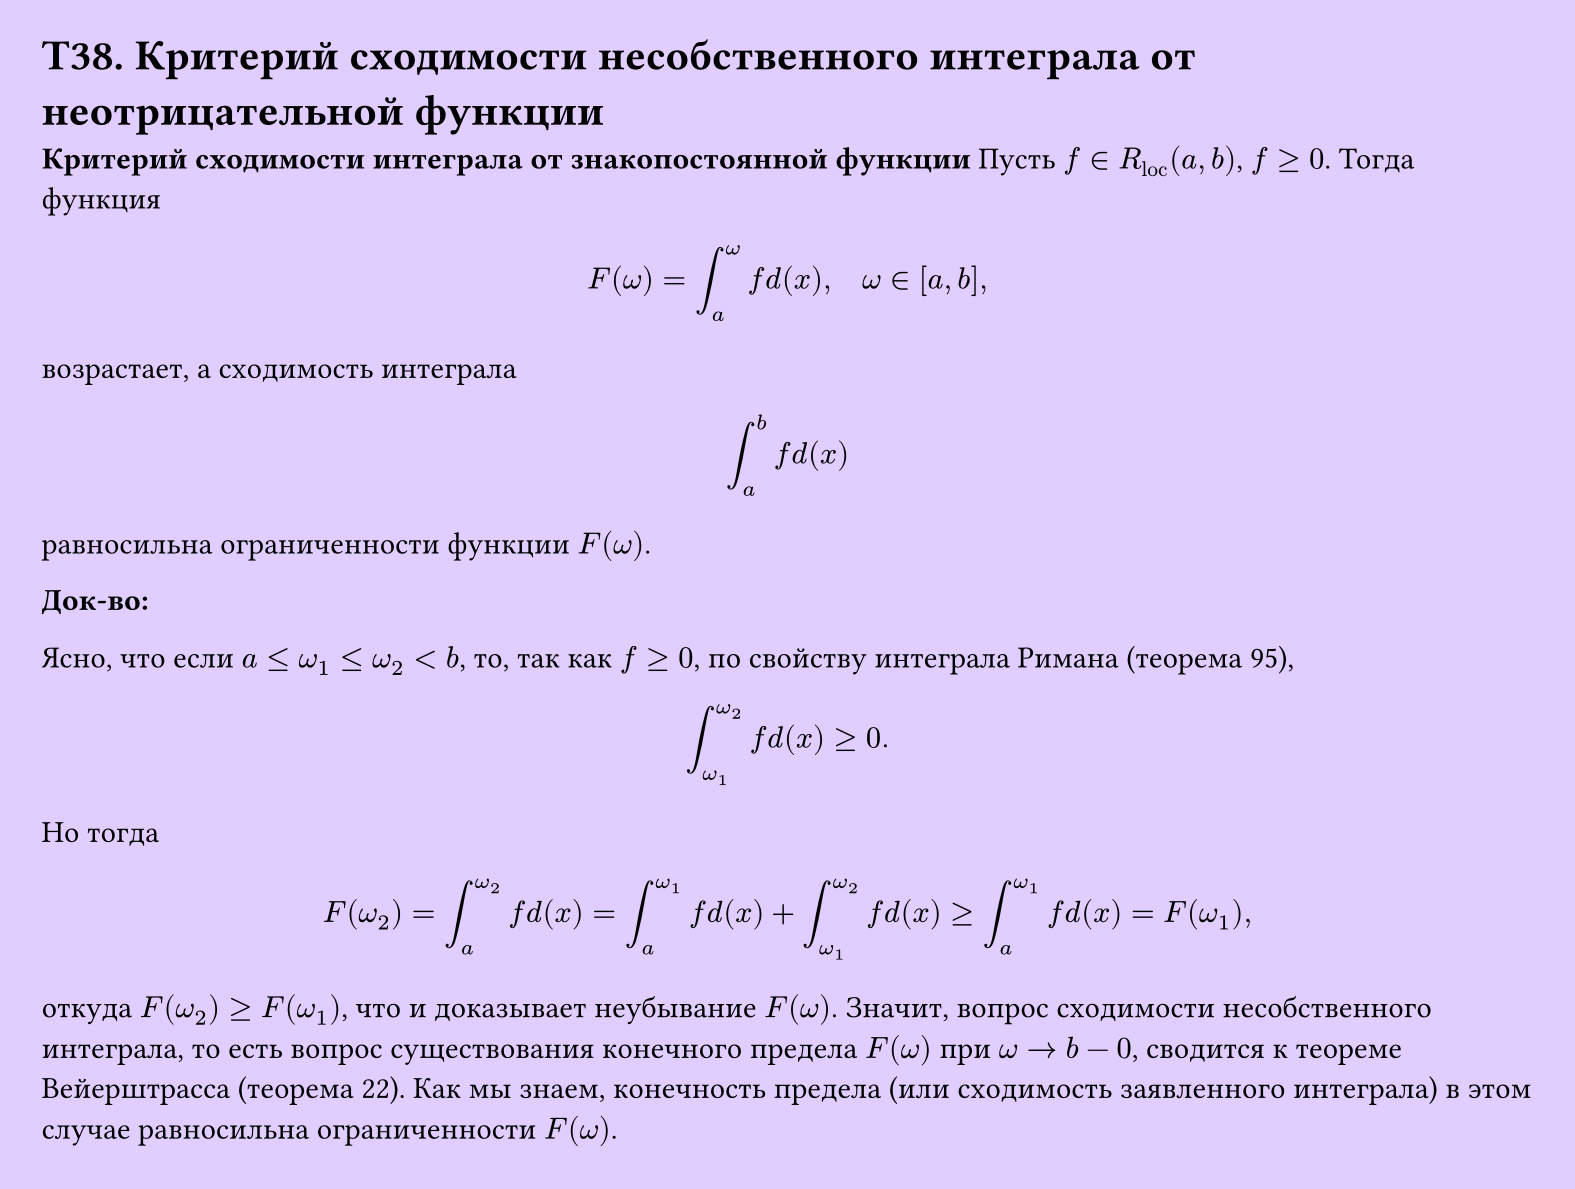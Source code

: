 #set page(width: 20cm, height: 15.1cm, fill: color.hsv(260.82deg, 19.22%, 100%), margin: 15pt)
#set align(left + top)
= T38. Критерий сходимости несобственного интеграла от неотрицательной функции
*Критерий сходимости интеграла от знакопостоянной функции*
Пусть $f in R_"loc" (a, b)$, $f >= 0$. Тогда функция

$ F(omega) = integral_a^omega f d(x), quad omega in [a, b], $

возрастает, а сходимость интеграла

$ integral_a^b f d(x) $

равносильна ограниченности функции $F(omega)$.

*Док-во:*

Ясно, что если $a <= omega_1 <= omega_2 < b$, то, так как $f >= 0$, по свойству интеграла Римана (теорема 95),

$ integral_(omega_1)^(omega_2) f d(x) >= 0. $

Но тогда

$ F(omega_2) = integral_a^(omega_2) f d(x) = integral_a^(omega_1) f d(x) + integral_(omega_1)^(omega_2) f d(x) >= integral_a^(omega_1) f d(x) = F(omega_1), $

откуда $F(omega_2) >= F(omega_1)$, что и доказывает неубывание $F(omega)$.  
Значит, вопрос сходимости несобственного интеграла, то есть вопрос существования конечного предела $F(omega)$ при $omega -> b - 0$, сводится к теореме Вейерштрасса (теорема 22). Как мы знаем, конечность предела (или сходимость заявленного интеграла) в этом случае равносильна ограниченности $F(omega)$.